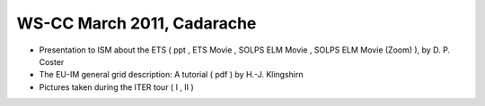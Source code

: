 .. _imp3_ws-cc_2011-03:

WS-CC March 2011, Cadarache
---------------------------

-  Presentation to ISM about the ETS
   (
   ppt
   ,
   ETS Movie
   ,
   SOLPS ELM Movie
   ,
   SOLPS ELM Movie (Zoom)
   ), by D. P. Coster
-  The EU-IM general grid description: A tutorial
   (
   pdf
   ) by H.-J. Klingshirn
-  Pictures taken during the ITER tour
   (
   I
   ,
   II
   )

